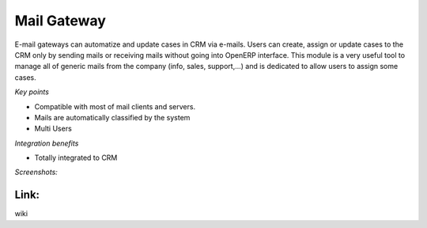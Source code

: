 
Mail Gateway
------------

E-mail gateways can automatize and update cases in CRM via e-mails. Users can
create, assign or update cases to the CRM only by sending mails or receiving
mails without going into OpenERP interface. This module is a very useful tool
to manage all of generic mails from the company (info, sales, support,...) and
is dedicated to allow users to assign some cases.

*Key points*

* Compatible with most of mail clients and servers.
* Mails are automatically classified by the system
* Multi Users

*Integration benefits*

* Totally integrated to CRM

*Screenshots:*

Link:
+++++

wiki

